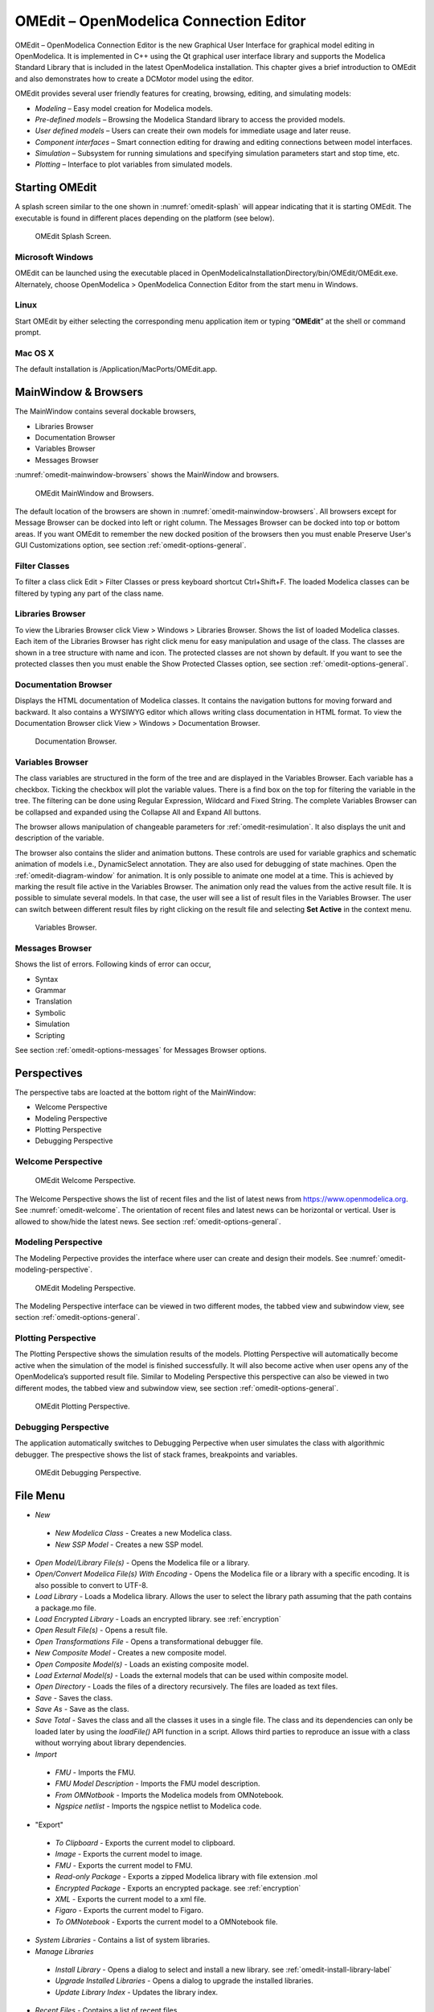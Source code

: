 OMEdit – OpenModelica Connection Editor
=======================================

OMEdit – OpenModelica Connection Editor is the new Graphical User
Interface for graphical model editing in OpenModelica. It is implemented
in C++ using the Qt graphical user interface library and supports
the Modelica Standard Library that is included in the latest
OpenModelica installation. This chapter gives a brief introduction to
OMEdit and also demonstrates how to create a DCMotor model using the
editor.

OMEdit provides several user friendly features for creating, browsing,
editing, and simulating models:

-  *Modeling* – Easy model creation for Modelica models.

-  *Pre-defined models* – Browsing the Modelica Standard library to
   access the provided models.

-  *User defined models* – Users can create their own models for
   immediate usage and later reuse.

-  *Component interfaces* – Smart connection editing for drawing and
   editing connections between model interfaces.

-  *Simulation* – Subsystem for running simulations and specifying
   simulation parameters start and stop time, etc.

-  *Plotting* – Interface to plot variables from simulated models.

Starting OMEdit
---------------

A splash screen similar to the one shown in :numref:`omedit-splash` will
appear indicating that it is starting OMEdit.
The executable is found in different places depending on the platform
(see below).

.. figure :: media/omedit_splashscreen.png
  :name: omedit-splash

  OMEdit Splash Screen.

Microsoft Windows
~~~~~~~~~~~~~~~~~

OMEdit can be launched using the executable placed in
OpenModelicaInstallationDirectory/bin/OMEdit/OMEdit.exe. Alternately,
choose OpenModelica > OpenModelica Connection Editor from the start menu
in Windows.

Linux
~~~~~

Start OMEdit by either selecting the corresponding menu application item
or typing “\ **OMEdit**\ ” at the shell or command prompt.

Mac OS X
~~~~~~~~

The default installation is /Application/MacPorts/OMEdit.app.

MainWindow & Browsers
---------------------

The MainWindow contains several dockable browsers,

-  Libraries Browser

-  Documentation Browser

-  Variables Browser

-  Messages Browser

:numref:`omedit-mainwindow-browsers` shows the MainWindow and browsers.

.. figure :: media/omedit-mainwindow-browsers.png
  :name: omedit-mainwindow-browsers

  OMEdit MainWindow and Browsers.

The default location of the browsers are shown in :numref:`omedit-mainwindow-browsers`.
All browsers except for Message Browser can be docked into left or right
column. The Messages Browser can be docked into top or bottom
areas. If you want OMEdit to remember the new docked position of the
browsers then you must enable Preserve User's GUI Customizations option,
see section :ref:`omedit-options-general`.

.. _omedit-filter-classes :

Filter Classes
~~~~~~~~~~~~~~

To filter a class click Edit > Filter Classes or press keyboard
shortcut Ctrl+Shift+F. The loaded Modelica classes can be filtered by
typing any part of the class name.

Libraries Browser
~~~~~~~~~~~~~~~~~

To view the Libraries Browser click View > Windows > Libraries Browser.
Shows the list of loaded Modelica classes. Each item of the Libraries
Browser has right click menu for easy manipulation and usage of the
class. The classes are shown in a tree structure with name and icon. The
protected classes are not shown by default. If you want to see the
protected classes then you must enable the Show Protected Classes
option, see section :ref:`omedit-options-general`.

Documentation Browser
~~~~~~~~~~~~~~~~~~~~~

Displays the HTML documentation of Modelica classes. It contains the
navigation buttons for moving forward and backward. It also contains
a WYSIWYG editor which allows writing class documentation in HTML format.
To view the Documentation Browser click View > Windows > Documentation Browser.

.. figure :: media/omedit-documentation-browser.png

  Documentation Browser.

.. _omedit-variables-browser :

Variables Browser
~~~~~~~~~~~~~~~~~

The class variables are structured in the form of the tree and are
displayed in the Variables Browser. Each variable has a checkbox.
Ticking the checkbox will plot the variable values. There is a find box
on the top for filtering the variable in the tree. The filtering can be
done using Regular Expression, Wildcard and Fixed String. The complete
Variables Browser can be collapsed and expanded using the Collapse All
and Expand All buttons.

The browser allows manipulation of changeable parameters for
:ref:`omedit-resimulation`. It also displays the unit and
description of the variable.

The browser also contains the slider and animation buttons. These controls
are used for variable graphics and schematic animation of models i.e.,
DynamicSelect annotation. They are also used for debugging of state machines.
Open the :ref:`omedit-diagram-window` for animation. It is only possible
to animate one model at a time. This is achieved by marking the result
file active in the Variables Browser. The animation only read the values
from the active result file. It is possible to simulate several models.
In that case, the user will see a list of result files in the Variables Browser.
The user can switch between different result files by right clicking
on the result file and selecting **Set Active** in the context menu.

.. figure :: media/omedit-variables-browser.png

  Variables Browser.

Messages Browser
~~~~~~~~~~~~~~~~

Shows the list of errors. Following kinds of error can occur,

-  Syntax

-  Grammar

-  Translation

-  Symbolic

-  Simulation

-  Scripting

See section :ref:`omedit-options-messages` for Messages Browser options.

Perspectives
------------

The perspective tabs are loacted at the bottom right of the MainWindow:

-  Welcome Perspective

-  Modeling Perspective

-  Plotting Perspective

-  Debugging Perspective

Welcome Perspective
~~~~~~~~~~~~~~~~~~~

.. figure :: media/omedit-welcome.png
  :name: omedit-welcome

  OMEdit Welcome Perspective.

The Welcome Perspective shows the list of recent files and the list of
latest news from https://www.openmodelica.org.
See :numref:`omedit-welcome`. The orientation of recent files and latest news can be
horizontal or vertical. User is allowed to show/hide the latest news.
See section :ref:`omedit-options-general`.

Modeling Perspective
~~~~~~~~~~~~~~~~~~~~

The Modeling Perpective provides the interface where user can create and
design their models. See :numref:`omedit-modeling-perspective`.

.. figure :: media/omedit-modeling-perspective.png
  :name: omedit-modeling-perspective

  OMEdit Modeling Perspective.

The Modeling Perspective interface can be viewed in two different modes,
the tabbed view and subwindow view, see section :ref:`omedit-options-general`.

Plotting Perspective
~~~~~~~~~~~~~~~~~~~~

The Plotting Perspective shows the simulation results of the models.
Plotting Perspective will automatically become active when the
simulation of the model is finished successfully. It will also become
active when user opens any of the OpenModelica’s supported result file.
Similar to Modeling Perspective this perspective can also be viewed in
two different modes, the tabbed view and subwindow view, see section
:ref:`omedit-options-general`.

.. figure :: media/omedit-plotting-perspective.png
  :name: omedit-plotting-perspective

  OMEdit Plotting Perspective.

Debugging Perspective
~~~~~~~~~~~~~~~~~~~~~

The application automatically switches to Debugging Perpective
when user simulates the class with algorithmic debugger.
The prespective shows the list of stack frames, breakpoints and variables.

.. figure :: media/omedit-debugging-perspective.png
  :name: omedit-debugging-perspective

  OMEdit Debugging Perspective.

File Menu
---------

-  *New*
  -  *New Modelica Class* - Creates a new Modelica class.
  -  *New SSP Model* - Creates a new SSP model.
-  *Open Model/Library File(s)* - Opens the Modelica file or a library.
-  *Open/Convert Modelica File(s) With Encoding* - Opens the Modelica file or
   a library with a specific encoding. It is also possible to convert to UTF-8.
-  *Load Library* - Loads a Modelica library. Allows the user to select the
   library path assuming that the path contains a package.mo file.
-  *Load Encrypted Library* - Loads an encrypted library. see :ref:`encryption`
-  *Open Result File(s)* - Opens a result file.
-  *Open Transformations File* - Opens a transformational debugger file.
-  *New Composite Model* - Creates a new composite model.
-  *Open Composite Model(s)* - Loads an existing composite model.
-  *Load External Model(s)* - Loads the external models that can be used within
   composite model.
-  *Open Directory* - Loads the files of a directory recursively. The files
   are loaded as text files.
-  *Save* - Saves the class.
-  *Save As* - Save as the class.
-  *Save Total* - Saves the class and all the classes it uses in a single file. The class and its dependencies can only be loaded later by using the *loadFile()* API function in a script. Allows third parties to reproduce an issue with a class without worrying about library dependencies.
-  *Import*
  -  *FMU* - Imports the FMU.
  -  *FMU Model Description* - Imports the FMU model description.
  -  *From OMNotbook* - Imports the Modelica models from OMNotebook.
  -  *Ngspice netlist* - Imports the ngspice netlist to Modelica code.
-  "Export"
  -  *To Clipboard* - Exports the current model to clipboard.
  -  *Image* - Exports the current model to image.
  -  *FMU* - Exports the current model to FMU.
  -  *Read-only Package* - Exports a zipped Modelica library with file extension .mol
  -  *Encrypted Package* - Exports an encrypted package. see :ref:`encryption`
  -  *XML* - Exports the current model to a xml file.
  -  *Figaro* - Exports the current model to Figaro.
  -  *To OMNotebook* - Exports the current model to a OMNotebook file.
-  *System Libraries* - Contains a list of system libraries.
-  *Manage Libraries*
  -  *Install Library* - Opens a dialog to select and install a new library. see :ref:`omedit-install-library-label`
  -  *Upgrade Installed Libraries* - Opens a dialog to upgrade the installed libraries.
  -  *Update Library Index* - Updates the library index.
-  *Recent Files* - Contains a list of recent files.
-  *Clear Recent Files* - Clears the list of recent files.
-  *Print* - Prints the current model.
-  *Quit* - Quit the OpenModelica Connection Editor.

Edit Menu
---------

-  *Undo* - Undoes the last change.
-  *Redo* - Redoes the last undone change.
-  *Filter Classes* - Filters the classes in Libraries Browser. see :ref:`omedit-filter-classes`

.. _omedit-view-menu :

View Menu
---------

-  *Toolbars* - Toggle visibility of toolbars.
-  *Windows* - Toggle visibility of windows.
  -  *Close Window* - Closes the current model window.
  -  *Close All Windows* - Closes all the model windows.
  -  *Close All Windows But This* - Closes all the model windows except the current.
  -  *Cascade Windows* - Arranges all the child windows in a cascade pattern.
  -  *Tile Windows Horizontally* - Arranges all child windows in a horizontally tiled pattern.
  -  *Tile Windows Vertically* - Arranges all child windows in a vertically tiled pattern.
-  *Toggle Tab/Sub-window View* - Switches between tab and subwindow view.
-  *Grid Lines* - Toggle grid lines of the current model.
-  *Reset Zoom* - Resets the zoom of the current model.
-  *Zoom In* - Zoom in the current model.
-  *Zoom Out* - Zoom out the current model.
-  *Fit to Diagram* - Fit the current model diagram in the view.

SSP Menu
--------

-  *Add System* - Adds the system to a model.
-  *Add/Edit Icon* - Add/Edit the system/submodel icon.
-  *Delete Icon* - Deletes the system/submodel icon.
-  *Add Connector* - Adds a connector to a system/submodel.
-  *Add Bus* - Adds a bus to a system/submodel.
-  *Add TLM Bus* - Adds a TLM bus to a system/submodel.
-  *Add SubModel* - Adds a submodel to a system.

Simulation Menu
---------------

-  *Check Model* - Checks the current model.
-  *Check All Models* - Checks all the models of a library.
-  *Instantiate Model* - Instantiates the current model.
-  *Simulation Setup* - Opens the simulation setup window.
-  *Simulate* - Simulates the current model.
-  *Simulate with Transformational Debugger* - Simulates the current model and
   opens the transformational debugger.
-  *Simulate with Algorithmic Debugger* - Simulates the current model and
   opens the algorithmic debugger.
-  *Simulate with Animation* - Simulates the current model and open the animation.
-  *Archived Simulations* - Shows the list of simulations already finished or running.
   Double clicking on any of them opens the simulation output window.

Data Reconciliation
-------------------

-  *Calculate Data Reconciliation* - Opens the dialog to run the data reconciliation algorithm.

Sensitivity Optimization Menu
-----------------------------

- *Run Sensitivity Analysis and Optimization* - Runs the sensitivity analysis and optimization.

Debug Menu
----------

-  *Debug Configurations* - Opens the debug configurations window.
-  *Attach to Running Process* - Attaches the algorithmic debugger to a running process.

Tools Menu
----------

-  *OpenModelica Compiler CLI* - Opens the OpenModelica Compiler command line
   interface window.
-  *OpenModelica Command Prompt* - Opens the OpenModelica Command Prompt (Only
   available on Windows).
-  *Open Temporary Directory* - Opens the current temporary directory.
-  *Open Working Directory* - Opens the current working directory.
-  *Open Terminal* - Runs the terminal command set in :ref:`omedit-options-general`.
-  *Options* - Opens the options window.

Help Menu
---------

-  *OpenModelica User's Guide* - Opens the OpenModelica User's Guide.
-  *OpenModelica User's Guide (PDF)* - Opens the OpenModelica User's Guide (PDF).
-  *OpenModelica System Documentation* - Opens the OpenModelica System Documentation.
-  *OpenModelica Scripting Documentation* - Opens the OpenModelica Scripting Documentation.
-  *Modelica Documentation* - Opens the Modelica Documentation.
-  *OMSimulator User's Guide* - Opens the OMSimulator User's Guide.
-  *OpenModelica TLM Simulator Documentation* - Opens the OpenModelica TLM Simulator Documentation.
-  *About OMEdit* - Shows the information about OpenModelica Connection Editor.

Modeling a Model
----------------

.. _creating-new-class :

Creating a New Modelica Class
~~~~~~~~~~~~~~~~~~~~~~~~~~~~~

Creating a new Modelica class in OMEdit is rather straightforward.
Choose any of the following methods,

-  Select File > New > New Modelica Class from the menu.

-  Click on New Modelica Class toolbar button.

-  Click on the Create New Modelica Class button available at the left
   bottom of Welcome Perspective.

-  Press Ctrl+N.

Opening a Modelica File
~~~~~~~~~~~~~~~~~~~~~~~

Choose any of the following methods to open a Modelica file,

-  Select File > Open Model/Library File(s) from the menu.

-  Click on Open Model/Library File(s) toolbar button.

-  Click on the Open Model/Library File(s) button available at the right
   bottom of Welcome Perspective.

-  Press Ctrl+O.

(Note, for editing Modelica system files like MSL (not recommended), see :ref:`editingMSL`)

Opening a Modelica File with Encoding
~~~~~~~~~~~~~~~~~~~~~~~~~~~~~~~~~~~~~

Select File > Open/Convert Modelica File(s) With Encoding from the menu.
It is also possible to convert files to UTF-8.

Model Widget
~~~~~~~~~~~~

For each Modelica class one Model Widget is created. It has a statusbar
and a view area. The statusbar contains buttons for navigation between
the views and labels for information. The view area is used to display
the icon, diagram and text layers of Modelica class. See :numref:`omedit-model-widget`.

.. figure :: media/omedit-model-widget.png
  :name: omedit-model-widget

  Model Widget showing the Diagram View.

Adding Component Models
~~~~~~~~~~~~~~~~~~~~~~~

Drag the models from the Libraries Browser and drop them on either
Diagram or Icon View of Model Widget.

Making Connections
~~~~~~~~~~~~~~~~~~

In order to connect one component model to another the user first needs
to enable the connect mode (|connect-mode|) from the toolbar.

Move the mouse over the connector. The mouse cursor will change from arrow cursor to cross cursor.
To start the connection press left button and move while keeping the button pressed. Now release the left button.
Move towards the end connector and click when cursor changes to cross cursor.

.. |connect-mode| image:: media/omedit-icons/connect-mode.*
  :height: 14pt
  :alt: OMEdit connect mode icon

Simulating a Model
------------------

The simulation process in OMEdit is split into three main phases:

#. The Modelica model is translated into C/C++ code. The model is first instantiated by the
   frontend, which turns it into a flat set of variables, parameters, equations,
   algorithms, and functions. The backend then analyzes the mathematical structure
   of the flat model, applies symbolic simplifications and determines how the equations can be solved efficiently.
   Finally, based on this information, model-specific C/C++ code is generated. This part of
   the process can be influenced by setting :ref:`Translation Flags <omedit-options-simulation-translationflags>` (a.k.a. *Command Line Options*),
   e.g. deciding which kind of structural simplifications should be performed during the translation phase.
#. The C/C++ code is compiled and linked into an executable simulation code. Additional :ref:`C/C++ compiler flags <omedit-C-Compiler-flags>`
   can be given to influence this part of the process, e.g. by setting compiler optimizations
   such as ``-O3``. Since multiple C/C++ source code files are generated for a given model, they
   are compiled in parallel by OMEdit, exploiting the power of multi-core CPUs.
#. The simulation executable is started and produces the simulation results in a `.mat` or
   `.csv` file. The runtime behaviour can be influenced by *Simulation Flags*, e.g. by choosing
   specific solvers, or changing the output file name. Note that it it possible to re-simulate a model
   multiple times, changing parameter values from the Variables Browser and/or changing some
   Simulation Flags. In this case, only Phase 3. is repeated, skipping Phases 1. and 2., which
   enables much faster iterations.

The simulation options for each model are stored inside the OMEdit data structure.
They are set according to the following sequence,

-  Each model has its own translation and simulation options.

-  If the model is opened for the first time then the translation and simulation options
   are set to defaults, that can be customized in Tools | Options | Simulation.

-  ``experiment``,  ``__OpenModelica_commandLineOptions`` and ``__OpenModelica_simulationFlags``
   annotations are applied if the model contains them.

-  After that all the changes done via Simulation Setup window for a certain model are
   preserved for the whole session. If you want to use the same settings in
   future sessions then you should store them inside ``experiment``, ``__OpenModelica_commandLineOptions``, and ``__OpenModelica_simulationFlags``
   annotations.

The OMEdit Simulation Setup can be launched by,

-  Selecting Simulation > Simulation Setup from the menu. (requires a
   model to be active in ModelWidget)

-  Clicking on the Simulation Setup toolbar button. (requires a model to
   be active in ModelWidget)

-  Right clicking the model from the Libraries Browser and choosing
   Simulation Setup.

General
~~~~~~~

-  Simulation Interval

  -  *Start Time* – the simulation start time.

  -  *Stop Time* – the simulation stop time.

  -  *Number of Intervals* – the simulation number of intervals.

  -  *Interval* – the length of one interval (i.e., stepsize)

-  Integration

  -  *Method* – the simulation solver. See section :ref:`cruntime-integration-methods` for solver details.

  -  *Tolerance* – the simulation tolerance.

  -  *Jacobian* - the jacobian method to use.

  -  DASSL/IDA Options

    -  *Root Finding* - Activates the internal root finding procedure of dassl.

    -  *Restart After Event* - Activates the restart of dassl after an event is performed.

    -  *Initial Step Size*

    -  *Maximum Step Size*

    -  *Maximum Integration Order*

.. _omedit-C-Compiler-flags :

-  *C/C++ Compiler Flags (Optional)* – the optional C/C++ compiler flags.

-  *Number of Processors* – the number of processors used to build the simulation.

-  *Build Only* – only builds the class.

-  *Launch Transformational Debugger* – launches the transformational debugger.

-  *Launch Algorithmic Debugger* – launches the algorithmic debugger.

-  *Launch Animation* – launches the 3d animation window.

:ref:`omedit-interactive`
~~~~~~~~~~~~~~~~~~~~~~~~

-  Simulate with steps (makes the interactive simulation synchronous; plots nicer curves at the expense of performance)

-  Simulation server port

:ref:`Translation Flags <omedit-options-simulation-translationflags>`
~~~~~~~~~~~~~~~~~~~~~~~~~~~~~~~~~~~~~~~~~~~~~~~~~~~~~~~~~~~~~~~~~~~~~

Simulation Flags
~~~~~~~~~~~~~~~~

-  *Model Setup File (Optional)* – specifies a new setup XML file to the generated simulation code.

-  *Initialization Method (Optional)* – specifies the initialization method.

-  *Equation System Initialization File (Optional)* – specifies an
   external file for the initialization of the model.

-  *Equation System Initialization Time (Optional)* – specifies a time
   for the initialization of the model.

-  *Clock (Optional)* – the type of clock to use.

-  *Linear Solver (Optional)* – specifies the linear solver method.

-  *Non Linear Solver (Optional)* – specifies the nonlinear solver.

-  *Linearization Time (Optional)* – specifies a time where the
   linearization of the model should be performed.

-  *Output Variables (Optional)* – outputs the variables a, b and c at
   the end of the simulation to the standard output.

-  *Profiling* – creates a profiling HTML file.

-  *CPU Time* – dumps the cpu-time into the result file.

-  *Enable All Warnings* – outputs all warnings.

-  *Logging (Optional)*

  -  *stdout* - standard output stream. This stream is always active, can be disabled with -lv=-stdout
  -  *assert* - This stream is always active, can be disabled with -lv=-assert
  -  *LOG_DASSL* - additional information about dassl solver.
  -  *LOG_DASSL_STATES* - outputs the states at every dassl call.
  -  *LOG_DEBUG* - additional debug information.
  -  *LOG_DSS* - outputs information about dynamic state selection.
  -  *LOG_DSS_JAC* - outputs jacobian of the dynamic state selection.
  -  *LOG_DT* - additional information about dynamic tearing.
  -  *LOG_DT_CONS* - additional information about dynamic tearing (local and global constraints).
  -  *LOG_EVENTS* - additional information during event iteration.
  -  *LOG_EVENTS_V* - verbose logging of event system.
  -  *LOG_INIT* - additional information during initialization.
  -  *LOG_IPOPT* - information from Ipopt.
  -  *LOG_IPOPT_FULL* - more information from Ipopt.
  -  *LOG_IPOPT_JAC* - check jacobian matrix with Ipopt.
  -  *LOG_IPOPT_HESSE* - check hessian matrix with Ipopt.
  -  *LOG_IPOPT_ERROR* - print max error in the optimization.
  -  *LOG_JAC* - outputs the jacobian matrix used by dassl.
  -  *LOG_LS* - logging for linear systems.
  -  *LOG_LS_V* - verbose logging of linear systems.
  -  *LOG_NLS* - logging for nonlinear systems.
  -  *LOG_NLS_V* - verbose logging of nonlinear systems.
  -  *LOG_NLS_HOMOTOPY* - logging of homotopy solver for nonlinear systems.
  -  *LOG_NLS_JAC* - outputs the jacobian of nonlinear systems.
  -  *LOG_NLS_JAC_TEST* - tests the analytical jacobian of nonlinear systems.
  -  *LOG_NLS_RES* - outputs every evaluation of the residual function.
  -  *LOG_NLS_EXTRAPOLATE* - outputs debug information about extrapolate process.
  -  *LOG_RES_INIT* - outputs residuals of the initialization.
  -  *LOG_RT* - additional information regarding real-time processes.
  -  *LOG_SIMULATION* - additional information about simulation process.
  -  *LOG_SOLVER* - additional information about solver process.
  -  *LOG_SOLVER_V* - verbose information about the integration process.
  -  *LOG_SOLVER_CONTEXT* - context information during the solver process.
  -  *LOG_SOTI* - final solution of the initialization.
  -  *LOG_STATS* - additional statistics about timer/events/solver.
  -  *LOG_STATS_V* - additional statistics for LOG_STATS.
  -  *LOG_SUCCESS* - This stream is always active, can be disabled with -lv=-LOG_SUCCESS.
  -  *LOG_UTIL*.
  -  *LOG_ZEROCROSSINGS* - additional information about the zerocrossings.

-  *Additional Simulation Flags (Optional)* – specify any other simulation flag.

Output
~~~~~~

-  *Output Format* – the simulation result file output format.

-  *Single Precision* - Output results in single precision (only for mat output format).

-  *File Name Prefix (Optional)* – the name is used as a prefix for the output files.

-  *Result File (Optional)* - the simulation result file name.

-  *Variable Filter (Optional)* - only output variables with names fully matching the regular expression

-  *Protected Variables * - adds the protected variables in result file.

-  *Equidistant Time Grid –* output the internal steps given by dassl instead of interpolating results into an equidistant time grid as given by stepSize or numberOfIntervals

-  *Store Variables at Events –* adds the variables at time events.

-  *Show Generated File* – displays the generated files in a dialog box.

The Variable Filter takes a regular expression input and only saves in the simulation results file those variables whose names fully match it.
Here are some simple examples:

- ``.*`` matches any variable (default choice)
- ``xy.*`` matches variables starting with ``xy``
- ``.*yz`` matches variables ending with ``yz``
- ``abc\.def.*`` matches variables starting with ``abc.def``. Note that the ``.`` character is a regex metacharacter, so it must be escaped by a ``\``
- ``.*body\.a_0\[1\]`` matches variables ending with ``body.a_0[1]``. Note that ``.``, ``[``, and ``]`` must be escaped
- ``x\[.*\]`` matches all elements of array ``x``
- ``x\[[2-4]\]`` matches elements 2, 3, and 4 of array ``x``
- ``abc.*|def.*`` matches variables starting with ``abc`` or ``def``
- ``.*der\(.*\)`` matches all derivatives in the model. Note that ``(`` and ``)`` must be escaped

Please note that all the model variables will still be shown in the Variables Browser tree; however, only those for which results were actually saved
will have a checkbox to plot them.

Data Reconciliation
~~~~~~~~~~~~~~~~~~~

-  *Algorithm* – data reconciliation algorithm.

-  *Measurement Input File* – measurement input file.

-  *Correlation Matrix Input File* – correlation matrix file.

-  *Epsilon*

.. _omedit-2d-plotting :

2D Plotting
-----------

Successful simulation of model produces the result file which contains
the instance variables that are candidate for plotting. Variables
Browser will show the list of such instance variables. Each variable has
a checkbox, checking it will plot the variable. See :numref:`omedit-plotting-perspective`.
To get several plot windows tiled horizontally or vertically use the
menu items *Tile Windows Horizontally* or *Tile Windows Vertically* under :ref:`omedit-view-menu`.

Types of Plotting
~~~~~~~~~~~~~~~~~

The plotting type depends on the active Plot Window. By default the
plotting type is Time Plot.

Time Plot
^^^^^^^^^

Plots the variable over the simulation time. You can have multiple Time
Plot windows by clicking on New Plot Window toolbar button (|plot-window|).

.. |plot-window| image:: media/omedit-icons/plot-window.*
  :alt: OMEdit New Plot Window Icon
  :height: 14pt

Plot Parametric
^^^^^^^^^^^^^^^

Draws a two-dimensional parametric diagram, between variables x and y,
with *y* as a function of *x*. You can have multiple Plot Parametric
windows by clicking on the New Plot Parametric toolbar button (|parametric-plot-window|).

.. |parametric-plot-window| image:: media/omedit-icons/parametric-plot-window.*
  :alt: OMEdit New Parametric Plot Window Icon
  :height: 14pt

.. _array-plot :

Select the x-axis variable while holding down the shift key, release the shift key and then select
y-axis variables. One or many y-axis variables can be selected against one x-axis variable. To select
a new x-axis variable press and hold the shift key again.

Unchecking the x-axis variable will uncheck all y-axis variables linked to it.

Array Plot
^^^^^^^^^^

Plots an array variable so that the array elements' indexes are on the x-axis and corresponding
elements' values are on the y-axis. The time is controlled by the slider above the variable tree.
When an array is present in the model, it has a principal array node in the variable tree.
To plot this array as an Array Plot, match the principal node. The principal node may be expanded
into particular array elements. To plot a single element in the Time Plot, match the element.
A new Array Plot window is opened using the New Array Plot Window toolbar button (|array-plot-window|).

.. |array-plot-window| image:: media/omedit-icons/array-plot-window.*
  :alt: OMEdit New Array Plot Window Icon
  :height: 14pt

.. _array-parametric-plot :

Array Parametric Plot
^^^^^^^^^^^^^^^^^^^^^

Plots the first array elements' values on the x-axis versus the second array elements' values on the y-axis. The time
is controlled by the slider above the variable tree. To create a new Array Parametric Plot, press
the New Array Parametric Plot Window toolbar button (|array-parametric-plot-window|), then match the principle
array node in the variable tree view to be plotted on the x-axis and match the principle array node to be plotted
on the y-axis.

.. |array-parametric-plot-window| image:: media/omedit-icons/array-parametric-plot-window.*
  :alt: OMEdit New Array Parametric Plot Window Icon
  :height: 14pt

.. _omedit-diagram-window :

Diagram Window
^^^^^^^^^^^^^^

Shows the active ModelWidget as a read only diagram. You can only have one
Diagram Window. To show it click on Diagram Window toolbar button (|diagram-window|).

.. |diagram-window| image:: ../../../OMEdit/OMEditLIB/Resources/icons/modeling.*
  :alt: OMEdit Diagram Window Icon
  :height: 14pt

.. _omedit-resimulation :

Plot Window
~~~~~~~~~~~

A plot window shows the plot curve of instance variables. Several plot curves can be plotted in the
same plot window. See :numref:`omedit-plotting-perspective`.

.. _omedit-plot-window-menu :

Plot Window Menu
^^^^^^^^^^^^^^^^

-  *Auto Scale* - Automatically scales the horizontal and vertical axes.
-  *Fit in View* - Adjusts the plot canvas to according to the size of plot curves.
-  *Save* - Saves the plot to file system as .png, .svg or .bmp.
-  *Print* - Prints the plot.
-  *Grid* - Shows grid lines.
-  *Detailed Grid* - Shows detailed grid lines.
-  *No Grid* - Hides grid lines.
-  *Log X* - Logarithmic scale of the horizontal axis.
-  *Log Y* - Logarithmic scale of the vertical axis.
-  *Setup* - Shows a setup window.
  -  *Variables* - List of all plotted variables.
    -  *General* - Variable general information.
      -  *Legend* - Display name for legend.
      -  *File* - File name where variable data is stored.
    -  *Appearance* - Visual settings of variable.
      -  *Color* - Display color.
      -  *Pattern* - Line pattern of curve.
      -  *Thickness* - Line thickness of curve.
      -  *Hide* - Hide/Show the curve.
      -  *Toggle Sign* - Toggles the sign of curve.
    -  *Titles* - Plot, axes and footer titles settings.
    -  *Legend* - Sets legend position and font.
    -  *Range* - Automatic or manual axes range.
      -  *Auto Scale* - Automatically scales the horizontal and vertical axes.
      -  *X-Axis*
        -  *Minimum* - Minimum value for x-axis.
        -  *Maximum* - Maximum value for x-axis.
      -  *Y-Axis*
        -  *Minimum* - Minimum value for y-axis.
        -  *Maximum* - Maximum value for y-axis.
    -  *Prefix Units* - Automatically pick the right prefix for units.

Re-simulating a Model
---------------------

The :ref:`omedit-variables-browser` allows manipulation of changeable
parameters for re-simulation.
After changing the parameter values user can click on the re-simulate
toolbar button (|re-simulate|), or right click the model in Variables Browser and choose
re-simulate from the menu.

.. |re-simulate| image:: media/omedit-icons/re-simulate.*
  :alt: OMEdit Re-simulate button
  :height: 14pt

3D Visualization
----------------

.. highlight:: modelica

Since OpenModelica 1.11 , OMEdit has built-in 3D visualization,
which replaces third-party libraries (such as `Modelica3D
<https://github.com/OpenModelica/Modelica3D>`_) for 3D visualization.

Running a Visualization
~~~~~~~~~~~~~~~~~~~~~~~

The 3d visualization is based on OpenSceneGraph. In order to run the
visualization simply right click the class in Libraries Browser an
choose “\ **Simulate with Animation**\ ” as shown in :numref:`omedit-simulate-animation`.

.. figure :: media/omedit_simulate_animation.png
  :name: omedit-simulate-animation

  OMEdit Simulate with Animation.

One can also run the visualization via Simulation > Simulate with Animation from the menu.

When simulating a model in animation mode, the flag *+d=visxml* is set.
Hence, the compiler will generate a scene description file *_visual.xml* which stores all information on the multibody shapes.
This scene description references all variables which are needed for the animation of the multibody system.
When simulating with *+d=visxml*, the compiler will always generate results for these variables.

Viewing a Visualization
~~~~~~~~~~~~~~~~~~~~~~~

After the successful simulation of the model, the visualization window will
show up automatically as shown in :numref:`omedit-visualization`.

.. figure :: media/omedit_visualization.png
  :name: omedit-visualization

  OMEdit 3D Visualization.

The animation starts with pushing the *play* button. The animation is played until stopTime or until the *pause* button is pushed.
By pushing the *previous* button, the animation jumps to the initial point of time.
Points of time can be selected by moving the *time slider* or by inserting a simulation time in the *Time-box*.
The speed factor of animation in relation to realtime can be set in the *Speed-dialog*.
Other animations can be openend by using the *open file* button and selecting a result file with a corresping scene description file.

The 3D camera view can be manipulated as follows:

========================  ============================== ========================
  Operation                Key                            Mouse Action
========================  ============================== ========================
Move Closer/Further        none                           Wheel
Move Closer/Further        Right Mouse Hold               Up/Down
Move Up/Down/Left/Right    Middle Mouse Hold              Move Mouse
Move Up/Down/Left/Right    Left and Right Mouse Hold      Move Mouse
Rotate                     Left Mouse Hold                Move Mouse
Shape context menu         Right Mouse + Shift
========================  ============================== ========================

Predefined views (Isometric, Side, Front, Top) can be selected and the scene can be tilted by 90° either clock or anticlockwise with the rotation buttons.

Additional Visualization Features
~~~~~~~~~~~~~~~~~~~~~~~~~~~~~~~~~

The shapes that are displayed in the viewer can be selected with shift + right click.
If a shape is selected, a context menu pops up that offers additional visualization features

.. figure :: media/pick_shape.png
  :name: A context menu to set additional visualization features for the selected shape.

The following features can be selected:

========================  ================================================================================================
  Menu                      Description
========================  ================================================================================================
Change Transparency       The shape becomes either transparent or intransparent.
Make Shape Invisible      The shape becomes invisible.
Change Color              A color dialog pops up and the color of the shape can be set.
Apply Check Texture       A checked texture is applied to the shape.
Apply Custom Texture      A file selection dialog pops up and an image file can be selected as a texture.
Remove Texture            Removes the current texture of the shape.
========================  ================================================================================================

.. figure :: media/visual_features.png
  :name: Different visualization features.

Animation of Realtime FMUs
--------------------------

Instead of a result file, OMEdit can load Functional Mock-up Units to retrieve the data for the animation of multibody systems.
Just like opening a mat-file from the animation-plotting view, one can open an FMU-file.
Necessarily, the FMU has to be generated with the *+d=visxml* flag activated, so that a scene description file is generated in the same directory as the FMU.
Currently, only FMU 1.0 and FMU 2.0 model exchange are supported.
When choosing an FMU, the simulation settings window pops up to choose solver and step size.
Afterwards, the model initializes and can be simulated by pressing the play button.

Interactive Realtime Animation of FMUs
~~~~~~~~~~~~~~~~~~~~~~~~~~~~~~~~~~~~~~

FMUs can be simulated with realtime user interaction.
A possible solution is to equip the model with an interaction model from the Modelica_DeviceDrivers library (https://github.com/modelica/Modelica_DeviceDrivers).
The realtime synchronization is done by OMEdit so no additional time synchronization model is necessary.

 .. figure :: media/interactive_model.png
  :name: An interactive multibody system model using Modelic_DeviceDrivers models.

.. _omedit-interactive :

Interactive Simulation
----------------------

.. warning ::
  Interactive simulation is an experimental feature.

Interactive simulation is enabled by selecting interactive simulation in the simulation setup.

There are two main modes of execution: asynchronous and synchronous
(simulate with steps). The difference is that in synchronous (step mode),
OMEdit sends a command to the simulation for each step that the simulation
should take. The asynchronous mode simply tells the simulation to run and
samples variables values in real-time; if the simulation runs very fast,
fewer values will be sampled.

When running in asynchronous mode, it is possible to simulate the model
in real-time (with a scaling factor just like simulation flag
:ref:`-rt <simflag-rt>`, but with the ability to change the scaling
factor during the interactive simulation). In the synchronous mode, the
speed of the simulation does not directly correspond to real-time.

.. raw:: html

   <video controls width="640" src="_static/interactive-simulation.mp4"></video>

How to Create User Defined Shapes – Icons
-----------------------------------------

Users can create shapes of their own by using the shape creation tools
available in OMEdit.

-  *Line Tool* – Draws a line. A line is created with a minimum of two
   points. In order to create a line, the user first selects the
   line tool from the toolbar and then click on the Icon/Diagram
   View; this will start creating a line. If a user clicks again on
   the Icon/Diagram View a new line point is created. In order to
   finish the line creation, user has to double click on the
   Icon/Diagram View.

-  *Polygon Tool* – Draws a polygon. A polygon is created in a similar
   fashion as a line is created. The only difference between a line
   and a polygon is that, if a polygon contains two points it will
   look like a line and if a polygon contains more than two points
   it will become a closed polygon shape.

-  *Rectangle Tool* – Draws a rectangle. The rectangle only contains two
   points where first point indicates the starting point and the
   second point indicates the ending the point. In order to create
   rectangle, the user has to select the rectangle tool from the
   toolbar and then click on the Icon/Diagram View, this click will
   become the first point of rectangle. In order to finish the
   rectangle creation, the user has to click again on the
   Icon/Diagram View where he/she wants to finish the rectangle. The
   second click will become the second point of rectangle.

-  *Ellipse Tool* – Draws an ellipse. The ellipse is created in a
   similar way as a rectangle is created.

-  *Text Tool* – Draws a text label.

-  *Bitmap Tool* – Draws a bitmap container.

The shape tools are located in the toolbar. See :numref:`omedit-user-defined-shapes`.

.. figure :: media/omedit-user-defined-shapes.png
  :name: omedit-user-defined-shapes

  User defined shapes.

The user can select any of the shape tools and start drawing on the
Icon/Diagram View. The shapes created on the Diagram View of Model
Widget are part of the diagram and the shapes created on the Icon View
will become the icon representation of the model.

For example, if a user creates a model with name testModel and add a
rectangle using the rectangle tool and a polygon using the polygon tool,
in the Icon View of the model. The model’s Modelica Text will appear as
follows:

.. code-block :: modelica

  model testModel
    annotation(Icon(graphics = {Rectangle(rotation = 0, lineColor = {0,0,255}, fillColor = {0,0,255}, pattern = LinePattern.Solid, fillPattern = FillPattern.None, lineThickness = 0.25, extent = {{ -64.5,88},{63, -22.5}}),Polygon(points = {{ -47.5, -29.5},{52.5, -29.5},{4.5, -86},{ -47.5, -29.5}}, rotation = 0, lineColor = {0,0,255}, fillColor = {0,0,255}, pattern = LinePattern.Solid, fillPattern = FillPattern.None, lineThickness = 0.25)}));
  end testModel;

In the above code snippet of testModel, the rectangle and a polygon are
added to the icon annotation of the model. Similarly, any user defined
shape drawn on a Diagram View of the model will be added to the diagram
annotation of the model.

Global head section in documentation
------------------------------------

If you want to use same styles or same JavaScript for the classes contained inside a package then
you can define ``__OpenModelica_infoHeader`` annotation inside the ``Documentation`` annotation of a package.
For example,

.. code-block :: modelica

  package P
    model M
      annotation(Documentation(info="<html>
        <a href=\"javascript:HelloWorld()\">Click here</a>
      </html>"));
    end M;
   annotation(Documentation(__OpenModelica_infoHeader="
       <script type=\"text/javascript\">
         function HelloWorld() {
           alert(\"Hello World!\");
         }
       </script>"));
  end P;

In the above example model ``M`` does not need to define the javascript function ``HelloWorld``.
It is only defined once at the package level using the ``__OpenModelica_infoHeader`` and then all classes
contained in the package can use it.

In addition styles and JavaScript can be added from file locations using Modelica URIs.
Example:

.. code-block :: modelica

  package P
    model M
      annotation(Documentation(info="<html>
        <a href=\"javascript:HelloWorld()\">Click here</a>
      </html>"));
    end M;
   annotation(Documentation(__OpenModelica_infoHeader="
       <script type=\"text/javascript\">
          src=\"modelica://P/Resources/hello.js\">
         }
       </script>"));
  end P;

Where the file ``Resources/hello.js`` then contains:

.. code-block :: javascript

  function HelloWorld() {
    alert("Hello World!");
  }


Options
-------

OMEdit allows users to save several options which will be remembered
across different sessions of OMEdit. The Options Dialog can be used for
reading and writing the options.

.. _omedit-options-general :

General
~~~~~~~

-  General

  -  *Language* – Sets the application language.

  -  *Working Directory* – Sets the application working directory.
     All files are generated in this directory.

  -  *Toolbar Icon Size* – Sets the size for toolbar icons.

  -  *Preserve User’s GUI Customizations* – If true then OMEdit will
     remember its windows and toolbars positions and sizes.

  -  *Terminal Command* – Sets the terminal command.
     When user clicks on Tools > Open Terminal then this command is executed.

  -  *Terminal Command Arguments* – Sets the terminal command arguments.

  -  *Hide Variables Browser* – Hides the variable browser when switching away from plotting perspective.

  -  *Activate Access Annotations* – Activates the access annotations
     for the non-encrypted libraries. Access annotations are always active
     for encrypted libraries.

  -  *Create a model.bak-mo backup file when deleting a model*

  -  *Display errors/warnings when instantiating the graphical annotations* - if true then the errors/warnings
     are shown when using OMC API for graphical annotations.

-  Libraries Browser

  -  *Library Icon Size* – Sets the size for library icons.

  -  *Max. Library Icon Text Length to Show* – Sets the maximum text length that can be shown
     in the icon in Libraries Browser.

  -  *Show Protected Classes* – If enabled then Libraries Browser will also list the protected classes.

  -  *Show Hidden Classes* – If enabled then Libraries Browser will also list the hidden classes.
     Ignores the annotation(Protection(access = Access.hide))

  -  *Synchronize with Model Widget* – If enabled then Libraries Browser will scroll automatically
     to the active Model Widget i.e., the current model.

-  Enable Auto Save - Enables/disables the auto save feature.

-  *Auto Save interval* – Sets the auto save interval value. The minimum
   possible interval value is 60 seconds.

-  Welcome Page

  -  *Horizontal View/Vertical View* – Sets the view mode for welcome page.

  -  *Show Latest News* - If enabled then the latest news from https://openmodelica.org are shown.

  -  *Recent Files and Latest News Size* - Sets the display size for recent files and latest news items.

-  Optional Features

  -  *Enable replaceable support* - Enables/disables the replaceable support.

  -  *Enable new frontend use in OMC API (faster GUI response)* - if true then uses the new frontend in OMC API calls.

Libraries
~~~~~~~~~

-  *System Libraries* – The list of system libraries that should be
   loaded every time OMEdit starts.

-  *Force loading of Modelica Standard Library* – If true then Modelica
   and ModelicaReference will always load even if user has removed
   them from the list of system libraries.

-  *Load OpenModelica library on startup* – If true then OpenModelica
   package will be loaded when OMEdit is started.

-  *User Libraries* – The list of user libraries/files that should be
   loaded every time OMEdit starts.

.. _omedit-options-text-editor :

Text Editor
~~~~~~~~~~~
-  Format

  -  *Line Ending* - Sets the file line ending.

  -  *Byte Order Mark (BOM)* - Sets the file BOM.

-  Tabs and Indentation

  -  *Tab Policy* – Sets the tab policy to either spaces or tabs only.

  -  *Tab Size* – Sets the tab size.

  -  *Indent Size* – Sets the indent size.

-  Syntax Highlight and Text Wrapping

  -  *Enable Syntax Highlighting* – Enable/Disable the syntax highlighting.

    -  *Enable Code Folding* - Enable/Disable the code folding. When code
       folding is enabled multi-line annotations are collapsed into a
       compact icon (a rectangle containing "...)"). A marker containing
       a "+" sign becomes available at the left-side of the involved line,
       allowing the code to be expanded/re-collapsed at will.

    -  *Match Parentheses within Comments and Quotes* – Enable/Disable the matching of parentheses within comments and quotes.

  -  *Enable Line Wrapping* – Enable/Disable the line wrapping.

-  Autocomplete

  -  *Enable Autocomplete* – Enables/Disables the autocomplete.

-  Font

  -  *Font Family* – Shows the names list of available fonts.
     Sets the font for the editor.

  -  *Font Size* – Sets the font size for the editor.

Modelica Editor
~~~~~~~~~~~~~~~

-  *Preserve Text Indentation* – If true then uses *diffModelicaFileListings* API call otherwise uses the OMC pretty-printing.

-  Colors

  -  *Items* – List of categories used of syntax highlighting the code.

  -  *Item Color* – Sets the color for the selected item.

  -  *Preview* – Shows the demo of the syntax highlighting.

MetaModelica Editor
~~~~~~~~~~~~~~~~~~~

-  Colors

  -  *Items* – List of categories used of syntax highlighting the code.

  -  *Item Color* – Sets the color for the selected item.

  -  *Preview* – Shows the demo of the syntax highlighting.

CompositeModel Editor
~~~~~~~~~~~~~~~~~~~~~

-  Colors

  -  *Items* – List of categories used of syntax highlighting the code.

  -  *Item Color* – Sets the color for the selected item.

  -  *Preview* – Shows the demo of the syntax highlighting.

SSP Editor
~~~~~~~~~~

-  Colors

  -  *Items* – List of categories used of syntax highlighting the code.

  -  *Item Color* – Sets the color for the selected item.

  -  *Preview* – Shows the demo of the syntax highlighting.

C/C++ Editor
~~~~~~~~~~~~

-  Colors

  -  *Items* – List of categories used of syntax highlighting the code.

  -  *Item Color* – Sets the color for the selected item.

  -  *Preview* – Shows the demo of the syntax highlighting.

HTML Editor
~~~~~~~~~~~

-  Colors

  -  *Items* – List of categories used of syntax highlighting the code.

  -  *Item Color* – Sets the color for the selected item.

  -  *Preview* – Shows the demo of the syntax highlighting.

Graphical Views
~~~~~~~~~~~~~~~

- General

  -  Modeling View Mode

    -  *Tabbed View/SubWindow View* – Sets the view mode for modeling.

  -  Default View

    -  *Icon View/DiagramView/Modelica Text View/Documentation View* – If no
       preferredView annotation is defined then this setting is used to show
       the respective view when user double clicks on the class in the
       Libraries Browser.

  -  *Move connectors together on both icon and diagram layers*

- Graphics

  - Icon/Diagram View

    -  Extent

      -  *Left* – Defines the left extent point for the view.

      -  *Bottom* – Defines the bottom extent point for the view.

      -  *Right* – Defines the right extent point for the view.

      -  *Top* – Defines the top extent point for the view.

    -  Grid

      -  *Horizontal* – Defines the horizontal size of the view grid.

      -  *Vertical* – Defines the vertical size of the view grid.

    -  Component

      -  *Scale factor* – Defines the initial scale factor for the component
         dragged on the view.

      -  *Preserve aspect ratio* – If true then the component’s aspect ratio
         is preserved while scaling.

.. _omedit-options-simulation :

Simulation
~~~~~~~~~~

-  Simulation

.. _omedit-options-simulation-translationflags :

  -  Translation Flags

    -  *Matching Algorithm* – sets the matching algorithm for simulation.

    -  *Index Reduction Method* – sets the index reduction method for
       simulation.

    -  *Show additional information from the initialization process* - prints the
       information from the initialization process

    -  *Evaluate all parameters (faster simulation, cannot change them at runtime)* - makes the simulation more
       efficient but you have to recompile the model if you want to change the
       parameter instead of re-simulate.

    -  *Enable analytical jacobian for non-linear strong components* - enables
       analytical jacobian for non-linear strong components without user-defined
       function calls.

    -  *Enable pedantic debug-mode, to get much more feedback*

    -  *Enable parallelization of independent systems of equations (Experimental)*

    -  *Enable old frontend for code generation*

    -  *Additional Translation Flags* – sets the translation flags see :ref:`omcflags-options`

  -  *Target Language* – sets the target language in which the code is generated.

  -  *Target Build* – sets the target build that is used to compile the generated code.

  -  *C Compiler* – sets the C compiler for compiling the generated code.

  -  *CXX Compiler* – sets the CXX compiler for compiling the generated code.

  -  *Use static linking* – if true then static linking is used for simulation executable.
     The default is dynamic linking. This option is only available on Windows.

  -  *Ignore __OpenModelica_commandLineOptions annotation* – if true then ignores the __OpenModelica_commandLineOptions
     annotation while running the simulation.

  -  *Ignore __OpenModelica_simulationFlags annotation* – if true then ignores the __OpenModelica_simulationFlags
     annotation while running the simulation.

  -  *Save class before simulation* – if true then always saves the class before running the simulation.

  -  *Switch to plotting perspective after simulation* – if true then GUI always switches to plotting
     perspective after the simulation.

  -  *Close completed simulation output windows before simulation* – if true
     then the completed simulation output windows are closed before starting
     a new simulation.

  -  *Delete intermediate compilation files* – if true then the files
     generated during the compilation are deleted automatically.

  -  *Delete entire simulation directory of the model when OMEdit is closed* –
     if true then the entire simulation directory is deleted on quit.

  -  Output

    -  *Structured* - Shows the simulation output in the form of tree structure.

    -  *Formatted Text* - Shows the simulation output in the form of formatted text.

    -  *Display Limit* - Sets the display limit for simulation output. A link to log file is shown
       once the limit is reached.

.. _omedit-options-messages :

Messages
~~~~~~~~

-  General

  -  *Output Size* - Specifies the maximum number of rows the Messages
     Browser may have. If there are more rows then the rows are removed
     from the beginning.

  -  *Reset messages number before simulation* – Resets the messages
     counter before starting the simulation.

  -  *Clear messages browser before checking, instantiation & simulation* – If enabled then the
     messages browser is cleared before checking, instantiation & simulation of model.

-  Font and Colors

  -  *Font Family* – Sets the font for the messages.

  -  *Font Size –* Sets the font size for the messages.

  -  *Notification Color* – Sets the text color for notification messages.

  -  *Warning Color* – Sets the text color for warning messages.

  -  *Error Color* – Sets the text color for error messages.

Notifications
~~~~~~~~~~~~~

-  Notifications

  -  *Always quit without prompt* – If true then OMEdit will quit without prompting the user.

  -  *Show item dropped on itself message* – If true then a message will
     pop-up when a class is dragged and dropped on itself.

  -  *Show model is partial and component is added as replaceable message* – If true then a
     message will pop-up when a partial class is added to another class.

  -  *Show component is declared as inner message* – If true then a
     message will pop-up when an inner component is added to another class.

  -  *Show save model for bitmap insertion message* – If true then a message will pop-up
     when user tries to insert a bitmap from a local directory to an unsaved class.

  -  *Always ask for the dragged component name* – If true then a message will pop-up when
     user drag & drop the component on the graphical view.

  -  *Always ask for what to do with the text editor error* – If true then a
     message will always pop-up when there is an error in the text editor.

  -  If new frontend for code generation fails

    -  *Always ask for old frontend*

    -  *Try with old frontend once*

    -  *Switch to old frontend permanently*

    -  *Keep using new frontend*

Line Style
~~~~~~~~~~

-  Line Style

  -  *Color* – Sets the line color.

  -  *Pattern* – Sets the line pattern.

  -  *Thickness* – Sets the line thickness.

  -  *Start Arrow* – Sets the line start arrow.

  -  *End Arrow* – Sets the line end arrow.

  -  *Arrow Size* – Sets the start and end arrow size.

  -  *Smooth* – If true then the line is drawn as a Bezier curve.

Fill Style
~~~~~~~~~~

-  Fill Style

  -  *Color* – Sets the fill color.

  -  *Pattern* – Sets the fill pattern.

Plotting
~~~~~~~~

-  General

  -  *Auto Scale* – Sets whether to auto scale the plots or not.
  -  *Prefix Units* – Automatically pick the right prefix for units for the new plot windows.
     For existing plot windows use the :ref:`omedit-plot-window-menu`.

-  Plotting View Mode

  -  *Tabbed View/SubWindow View* – Sets the view mode for plotting.

-  Curve Style

  -  *Pattern* – Sets the curve pattern.

  -  *Thickness* – Sets the curve thickness.

-  Variable filter

  - *Filter Interval* - Delay in filtering the variables. Set the value to 0
    if you don't want any delay.

-  Font Size - sets the font size for plot window items

  - *Title*

  - *Vertical Axis Title*

  - *Vertical Axis Numbers*

  - *Horizontal Axis Title*

  - *Horizontal Axis Numbers*

  - *Footer*

  - *Legend*

Figaro
~~~~~~

-  Figaro

  -  *Figaro Library* – the Figaro library file path.

  -  *Tree generation options* – the Figaro tree generation options file path.

  -  *Figaro Processor* – the Figaro processor location.

.. _omedit-options-debugger :

Debugger
~~~~~~~~

-  Algorithmic Debugger

  -  *GDB Path* – the gnu debugger path

  -  *GDB Command Timeout* – timeout for gdb commands.

  -  *GDB Output Limit* – limits the GDB output to N characters.

  -  *Display C frames* – if true then shows the C stack frames.

  -  *Display unknown frames* – if true then shows the unknown stack
     frames. Unknown stack frames means frames whose file path is unknown.

  -  *Clear old output on a new run* – if true then clears the output window on new run.

  -  *Clear old log on new run* – if true then clears the log window on new run.

-  Transformational Debugger

  -  *Always show Transformational Debugger after compilation* – if true
     then always open the Transformational Debugger window after model
     compilation.

  -  *Generate operations in the info xml* – if true then adds the
     operations information in the info xml file.

.. _omedit-options-fmi :

FMI
~~~

-  Export

  -  Version

    -  *1.0* – Sets the FMI export version to 1.0

    -  *2.0* – Sets the FMI export version to 2.0

  -  Type

    -  *Model Exchange* – Sets the FMI export type to Model Exchange.

    -  *Co-Simulation* – Sets the FMI export type to Co-Simulation.

    -  *Model Exchange and Co-Simulation* – Sets the FMI export type to Model Exchange and Co-Simulation.

  -  *FMU Name* – Sets a prefix for generated FMU file.

  -  *Move FMU* – Moves the generated FMU to a specified path.

  -  Platforms

    The list of platforms is created by searching for programs in the PATH matching pattern \"*-*-*-*cc\"."
    Add the host triple to the PATH to get it listed.
    A source-code only FMU is generated if no platform is selected.

  -  Solver for Co-Simulation

    -  *Explicit Euler*

    -  *CVODE*

  -  *Model Description Filters* - Sets the variable filter for model description file see :ref:`omcflag-fmifilter`

  -  *Include Modelica based resources via loadResource*

  -  *Include Source Code* - Sets if the exported FMU can contain source code.
     Model Description Filter \"blackBox\" will override this, because black box FMUs do never contain their source code.

  -  *Generate Debug Symbols* - Generates a FMU with debug symbols.

-  Import

  -  *Delete FMU directory and generated model when OMEdit is closed* - If true
     then the temporary FMU directory that is created for importing the FMU will be deleted.

OMTLMSimulator
~~~~~~~~~~~~~~

-  General

  -  *Path* - path to OMTLMSimulator bin directory.

  -  *Manager Process* - path to OMTLMSimulator managar process.

  -  *Monitor Process* - path to OMTLMSimulator monitor process.

OMSimulator/SSP
~~~~~~~~~~~~~~~

-  General

  -  *Command Line Options* - sets the OMSimulator command line options.
  -  *Logging Level* - OMSimulator logging level.

__OpenModelica_commandLineOptions Annotation
--------------------------------------------

OpenModelica specific annotation to define the command line options needed to simulate the model.
For example if you always want to simulate the model with a specific matching algorithm and index
reduction method instead of the default ones then you can write the following code,

.. code-block :: modelica

  model Test
    annotation(__OpenModelica_commandLineOptions = "--matchingAlgorithm=BFSB --indexReductionMethod=dynamicStateSelection");
  end Test;

The annotation is a space separated list of options where each option is either just a command line
flag or a flag with a value.

In OMEdit open the Simulation Setup and set the Translation Flags then
in the bottom check `Save translation flags inside model i.e., __OpenModelica_commandLineOptions annotation` and click on OK.

If you want to ignore this annotation then use `setCommandLineOptions("--ignoreCommandLineOptionsAnnotation=true")`.
In OMEdit *Tools > Options > Simulation* check `Ignore __OpenModelica_commandLineOptions annotation`.

__OpenModelica_simulationFlags Annotation
-----------------------------------------

OpenModelica specific annotation to define the simulation options needed to simulate the model.
For example if you always want to simulate the model with a specific solver instead of the
default DASSL and would also like to see the cpu time then you can write the following code,

.. code-block :: modelica

  model Test
    annotation(__OpenModelica_simulationFlags(s = "heun", cpu = "()"));
  end Test;

The annotation is a comma separated list of options where each option is a simulation flag
with a value. For flags that doesn't have any value use `()` (See the above code example).

In OMEdit open the Simulation Setup and set the Simulation Flags then
in the bottom check `Save simulation flags inside model i.e., __OpenModelica_simulationFlags annotation` and click on OK.

If you want to ignore this annotation then use `setCommandLineOptions("--ignoreSimulationFlagsAnnotation=true")`.
In OMEdit *Tools > Options > Simulation* check `Ignore __OpenModelica_simulationFlags annotation`.

Global and Local Flags
----------------------

There is a large number of optional settings and flags to influence the way OpenModelica generates
the simulation code (:ref:`Compiler flags <omcflags-options>`, a.k.a. Translation flags or Command Line Options)
and the way the simulation executable is run (:ref:`Simulation Flags <cruntime-simflags>`).

The global default settings can be accessed and changed with the *Tools > Options* menu.
It is also possible to reset them to factory state by clicking on the ``Reset`` button of the
*Tools > Options* dialog window.

When you start OMEdit and you simulate a model for the first time, the model-specific simulation
session settings are initialized by copying the global default settings, and then by applying any
further settings that are saved in the model within OpenModelica-specific ``__OpenModelica_commandLineOptions``
and ``__OpenModelica_simulationFlags`` annotations. Note that the latter may partially override the former,
if they give different values to the same flags.

You can change those model-specific settings at will with the Simulation Setup window.
Any change you make will be remembered until the end of the simulation session, i.e. until you close OMEdit.
This is very useful to experiment with different settings and find the optimal ones,
or to investigate bugs by turning on logging options, etc. If you check the ``Save translation flags``
and ``Save simulation flags`` options in the simulation setup, those settings will be saved in the
model within the corresponding OpenModelica-specific annotations, so that you can get the same behavior
when you start a new session later on, or if someone else loads the model on a different computer.
Otherwise, all of those changes will be forgotten when you exit OMEdit.

If you change the global default settings after running some models, the simulation settings of
those models will be reset as if you closed OMEdit and restarted a new session: the new global
options will first be applied, and then any further setting saved in the OpenModelica-specific annotations
will be applied, possibly overriding the global options if the same flags get different values from
the annotations. Any model-specific settings that you may have changed with Simulation Setup up to
that point will be lost, unless you saved them in the OpenModelica-specific annotations before changing the
global default settings.

Debugger
--------

For debugging capability, see :ref:`debugging`.

.. _editingMSL :

Editing Modelica Standard Library
---------------------------------

By default OMEdit loads the Modelica Standard Library (MSL) as a system library. System libraries are read-only.
If you want to edit MSL you need to load it as user library instead of system library. We don't recommend editing
MSL but if you really need to and understand the consequences then follow these steps,

-  Go to *Tools > Options > Libraries*.
-  Remove Modelica & ModelicaReference from list of system libraries.
-  Uncheck *force loading of Modelica Standard Library*.
-  Add *$OPENMODELICAHOME/lib/omlibrary/Modelica X.X/package.mo* under user libraries.
-  Restart OMEdit.

.. _omedit-install-library-label :

Install Library
---------------

A new library can be installed with the help of the :ref:`package manager <packagemanagement>`.
Click `File->Manage Libraries->Install Library` to open the install library dialog. OMEdit lists the libraries
that are available for installation through the package manager.

.. figure :: media/omedit_install_library.png
  :name: omedit-install-library

  Install Library.

.. _omedit-convert-library-label :

Convert Libraries using Conversion Scripts
------------------------------------------

In order to convert the libraries right-click the model/package in the
`Libraries Browser` and choose `Convert to newer versions of used libraries`. OMEdit will read the used
libraries from the uses-annotation and list any new version of the library that provide the conversion
using the conversion script.

.. figure :: media/omedit_convert_library.png
  :name: omedit-convert-library

  Converts the model/package to newer version of used libraries.

State Machines
--------------

Creating a New Modelica State Class
~~~~~~~~~~~~~~~~~~~~~~~~~~~~~~~~~~~

Follow the same steps as defined in :ref:`creating-new-class`.
Additionally make sure you check the *State* checkbox.

.. figure :: media/new-state.png
  :name: omedit-new-state

  Creating a new Modelica state.

Making Transitions
~~~~~~~~~~~~~~~~~~

In order to make a transition from one state to another the user first needs
to enable the transition mode (|transition-mode|) from the toolbar.

Move the mouse over the state. The mouse cursor will change from arrow cursor to cross cursor.
To start the transition press left button and move while keeping the button pressed. Now release the left button.
Move towards the end state and click when cursor changes to cross cursor.

A *Create Transition* dialog box will appear which allows you to set the transition attributes.
Cancelling the dialog will cancel the transition.

Double click the transition or right click and choose *Edit Transition* to modify the transition attributes.

.. |transition-mode| image:: media/omedit-icons/transition-mode.*
  :height: 14pt
  :alt: OMEdit transition mode icon

State Machines Simulation
~~~~~~~~~~~~~~~~~~~~~~~~~

Support for Modelica state machines was added in the Modelica Language Specification
v3.3. A subtle problem can occur if Modelica v3.2 libraries are loaded, e.g., the
Modelica Standard Library v3.2.2, because
in this case OMC automatically switches into Modelica v3.2 compatibility mode.
Trying to simulate a state machine in Modelica v3.2 compatibility mode results
in an error. It is possible to use the OMC flag *--std=latest* in order to ensure
(at least) Modelica v3.3 support. In OMEdit this can be achieved by
setting that flag in the *Tools > Options > Simulation* dialog.

.. figure :: media/omedit-state-machine-simulation-settings.png
  :name: omedit-state-machine-simulation-settings

  Ensure (at least) Modelica v3.3 support.

State Machines Debugger
~~~~~~~~~~~~~~~~~~~~~~~

Modelica state machines debugger is implemented as a visualization,
which allows the user to run the state machines simulation as an animation.

.. figure :: media/omedit-state-machine-debugger.png
  :name: omedit-state-machine-debugger

  State machine debugger in OMEdit.

A special Diagram Window is developed to visualize the active and inactive states.
The active and inactive value of the states are stored in the OpenModelica simulation result file.
After the successful simulation, of the state machine model, OMEdit reads the start,
stop time values, and initializes the visualization controls accordingly.

The controls allows the easy manipulation of the visualization,

* Rewind – resets the visualization to start.
* Play – starts the visualization.
* Pause – pauses the visualization.
* Time – allows the user to jump at any specific time.
* Speed – speed of the visualization.
* Slider – controls the time.

The visualization is based on the simulation result file.
All three formats of the simulation result file are supported i.e., mat, csv and plt
where mat is a matlab file format, csv is a comma separated file and plt is an ordered text file.

It is only possible to debug one state machine at a time.
This is achieved by marking the result file active in the Variables Browser.
The visualization only read the values from the active result file.
It is possible to simulate several state machine models.
In that case, the user will see a list of result files in the Variables Browser.
The user can switch between different result files by right clicking on the result file and selecting *Set Active* in the context menu.

Using OMEdit as Text Editor
---------------------------
OMEdit can be be used as a Text editor. Currently support for editing MetaModelica,Modelica and C/C++
are available with syntax highlighting and autocompletion of keywords and types. Additionaly the Modelica
and MetaModelica files are provided with autocompletion of code-snippets along with keywords and types.
The users can load the directory from file menu *File > Open Directory*. which opens the Directory structure
in the Libraries-browser.

.. figure :: media/omedit-open-directory.png
   :name: omedit-open-directory

   open-directory

After the directory is opened in the Libraries-browser, the users can expand the directory structure and click the file which
opens in the texteditor.

.. figure :: media/omedit-directory-file.png
   :name: omedit-directory-file

   openfile in texteditor

Advanced Search
~~~~~~~~~~~~~~~

Support to search in OMEdit texteditor is available. The search browser can be enabled by selecting
View > Windows > Search browser or through shortcut keys (ctrl+h).

.. figure :: media/omedit-search.png
  :name: omedit-search

  Enable omedit search browser

The users can start the search by loading the directory they want to search and fill in the text to be searched for
and file pattern if needed and click the search button.


.. figure :: media/omedit-start-search.png
  :name: omedit-start-search

  Start search in search browser


After the search is completed the results are presented to the users in a separate window, The search results contains
the following

1) The name of the files where the searched word is matched
2) The line number and text of the matched word.

The users can click the line number or the matched text and it will automatically open the file in the texteditor and
move the cursor to matched line number of the text.

.. figure :: media/omedit-search-results.png
  :name: omedit-search-results

  Search Results

The users can perform multiple searches and go back to old search results using search histroy option.

.. figure :: media/omedit-search-history.png
  :name: omedit-search-histroy

  Search History

Temporary Directory, Log Files and Working Directory
----------------------------------------------------

On Unix/Linux systems temporary directory is the path in the `TMPDIR` environment variable
or `/tmp` if `TMPDIR` is not defined appended with directory paths `OpenModelica<USERNAME>/OMEdit`
so the complete path is usually `/tmp/OpenModelica<USERNAME>/OMEdit`.

On Windows its the path in the `TEMP` or `TMP` environment variable appended with directory paths
`OpenModelica/OMEdit` so the complete path is usually `%TEMP%/OpenModelica/OMEdit`.

All the log files are always generated in the temporary directory. Choose *Tools > Open Temporary Directory*
to open the temporary directory.

By default the working directory has the same path as the temporary directory. You can change
the working directory from *Tools > Options > General* see section :ref:`omedit-options-general`.

For each simulation a new directory with the model name is created in the working directory and
then all the simulation intermediate and results files are generated in it.


High DPI Settings
-----------------

When the text is too big / too small to read there are options to change the font size
used in OMEdit, see :ref:`omedit-options-text-editor`.

If you are using a high-resolution screen (1080p, 4k and more) and the app is blurry or
the overall proportions of the different windows are off, it can help to change the DPI settings.

On Windows it is possible to change the scaling factor to adjust the size of text, apps
and other times, but the default setting might not be appropriate for OMEdit e.g., on
compact notebooks with high resolution screens.

You can either change the scaling factor for the whole Windows system or only change the
scaling used for OMEdit. This is done by changing the `Compatibility` settings for
`High DPI settings for OMEdit.exe` with the following steps:

1. Press `Windows-Key` and type `OpenModelica Connection Editor` and right-click on the
   app and `Open file location`, :numref:`omedit-file-location`.
2. Right-click on `OpenModelica Connection Editor` and open `Properties`.
3. In the properties window go to tab `Compatibility` and open `Change high DPI settings`.
   In the `High DPI settings for OMEdit.exe` choose
   `Use the settings to fix scaling problems for this program instead of the one in Settings`
   and `Override high DPI scaling behavior.Scaling performed by:` and choose `System` from
   the drop-down menu, :numref:`omedit-dpi-settings`.


.. figure :: media/omedit-dpi-settings-01.*
  :name: omedit-file-location

  Open file location of OpenModelica Connection Editor

.. figure :: media/omedit-dpi-settings-02.*
  :name: omedit-dpi-settings

  Change high DPI settings for OMEdit.exe
